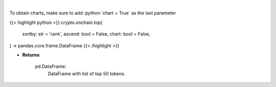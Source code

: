 .. role:: python(code)
    :language: python
    :class: highlight

|

.. raw:: html

    <h3>
    > Get top 50 tokens. [Source: Ethplorer]

    Returns
    -------
    pd.DataFrame:
        DataFrame with list of top 50 tokens.
    </h3>

To obtain charts, make sure to add :python:`chart = True` as the last parameter

{{< highlight python >}}
crypto.onchain.top(
    sortby: str = 'rank',
    ascend: bool = False,
    chart: bool = False,
) -> pandas.core.frame.DataFrame
{{< /highlight >}}

* **Returns**

    pd.DataFrame:
        DataFrame with list of top 50 tokens.
   
